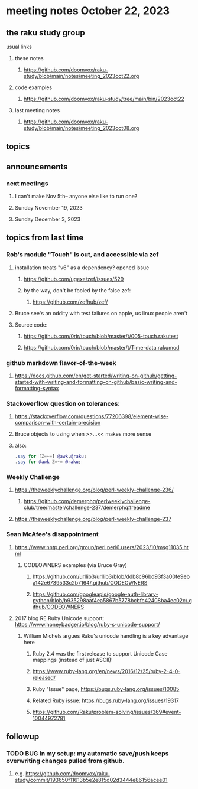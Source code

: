 * meeting notes October 22, 2023
** the raku study group
**** usual links
***** these notes
****** https://github.com/doomvox/raku-study/blob/main/notes/meeting_2023oct22.org

***** code examples
****** https://github.com/doomvox/raku-study/tree/main/bin/2023oct22

***** last meeting notes
****** https://github.com/doomvox/raku-study/blob/main/notes/meeting_2023oct08.org

** topics


** announcements 
*** next meetings
**** I can't make Nov 5th-- anyone else like to run one?
**** Sunday November 19, 2023
**** Sunday December  3, 2023



** topics from last time
*** Rob's module "Touch" is out, and accessible via zef
**** installation treats "v6" as a dependency?  opened issue
***** https://github.com/ugexe/zef/issues/529

***** by the way, don't be fooled by the false zef:
****** https://github.com/zefhub/zef/

**** Bruce see's an oddity with test failures on apple, us linux people aren't 
**** Source code:
***** https://github.com/0rir/touch/blob/master/t/005-touch.rakutest
***** https://github.com/0rir/touch/blob/master/t/Time-data.rakumod

*** github markdown flavor-of-the-week
**** https://docs.github.com/en/get-started/writing-on-github/getting-started-with-writing-and-formatting-on-github/basic-writing-and-formatting-syntax





*** Stackoverflow question on tolerances:
**** https://stackoverflow.com/questions/77206398/element-wise-comparison-with-certain-precision
**** Bruce objects to using <<...>> when >>...<< makes more sense
**** also:
#+BEGIN_SRC raku
.say for [Z=~=] @awk,@raku;
.say for @awk Z=~= @raku;
#+END_SRC

*** Weekly Challenge

**** https://theweeklychallenge.org/blog/perl-weekly-challenge-236/
***** https://github.com/demerphq/perlweeklychallenge-club/tree/master/challenge-237/demerphq#readme

**** https://theweeklychallenge.org/blog/perl-weekly-challenge-237


*** Sean McAfee's disappointment
**** https://www.nntp.perl.org/group/perl.perl6.users/2023/10/msg11035.html
***** CODEOWNERS examples (via Bruce Gray)
****** https://github.com/urllib3/urllib3/blob/ddb8c96bd93f3a00fe9eba142e6739533c2b7164/.github/CODEOWNERS
****** https://github.com/googleapis/google-auth-library-python/blob/b935298aaf4ea5867b5778bcbfc42408ba4ec02c/.github/CODEOWNERS

**** 2017 blog RE Ruby Unicode support:  https://www.honeybadger.io/blog/ruby-s-unicode-support/
***** William Michels argues Raku's unicode handling is a key advantage here
****** Ruby 2.4 was the first release to support Unicode Case mappings (instead of just ASCII): 
****** https://www.ruby-lang.org/en/news/2016/12/25/ruby-2-4-0-released/
****** Ruby "Issue" page, https://bugs.ruby-lang.org/issues/10085
****** Related Ruby issue: https://bugs.ruby-lang.org/issues/19317
****** https://github.com/Raku/problem-solving/issues/369#event-10044972781

** followup

*** TODO BUG in my setup:  my automatic save/push keeps overwriting changes pulled from github.
**** e.g. https://github.com/doomvox/raku-study/commit/193650f11613b5e2e815d02d3444e86156acee01


